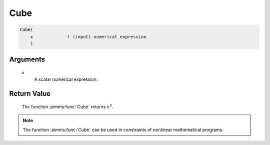 .. aimms:function:: Cube(x)

.. _Cube:

Cube
====

.. code-block:: aimms

    Cube(
        x             ! (input) numerical expression
        )

Arguments
---------

    *x*
        A scalar numerical expression.

Return Value
------------

    The function :aimms:func:`Cube` returns :math:`x^3`.

.. note::

    The function :aimms:func:`Cube` can be used in constraints of nonlinear
    mathematical programs.

.. seealso::

    The functions :aimms:func:`Power`, :aimms:func:`Sqr`, and :aimms:func:`Sqrt`. Arithmetic functions
    are discussed in full detail in Section 6.1.4 of the `Language Reference <https://documentation.aimms.com/_downloads/AIMMS_ref.pdf>`__.
